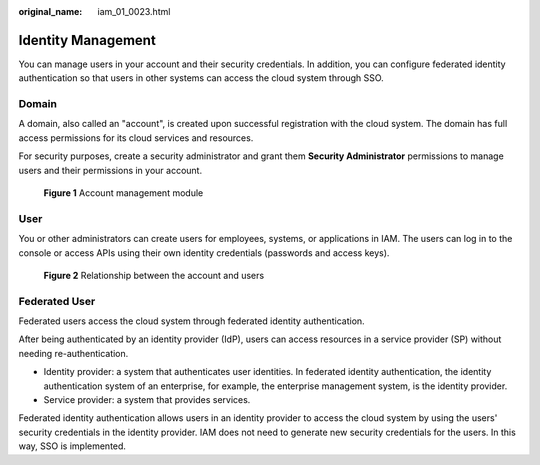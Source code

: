 :original_name: iam_01_0023.html

.. _iam_01_0023:

Identity Management
===================

You can manage users in your account and their security credentials. In addition, you can configure federated identity authentication so that users in other systems can access the cloud system through SSO.

Domain
------

A domain, also called an "account", is created upon successful registration with the cloud system. The domain has full access permissions for its cloud services and resources.

For security purposes, create a security administrator and grant them **Security Administrator** permissions to manage users and their permissions in your account.


.. figure:: /_static/images/en-us_image_0274187193.png
   :alt: **Figure 1** Account management module

   **Figure 1** Account management module

User
----

You or other administrators can create users for employees, systems, or applications in IAM. The users can log in to the console or access APIs using their own identity credentials (passwords and access keys).


.. figure:: /_static/images/en-us_image_0274186863.png
   :alt: **Figure 2** Relationship between the account and users

   **Figure 2** Relationship between the account and users

Federated User
--------------

Federated users access the cloud system through federated identity authentication.

After being authenticated by an identity provider (IdP), users can access resources in a service provider (SP) without needing re-authentication.

-  Identity provider: a system that authenticates user identities. In federated identity authentication, the identity authentication system of an enterprise, for example, the enterprise management system, is the identity provider.
-  Service provider: a system that provides services.

Federated identity authentication allows users in an identity provider to access the cloud system by using the users' security credentials in the identity provider. IAM does not need to generate new security credentials for the users. In this way, SSO is implemented.
